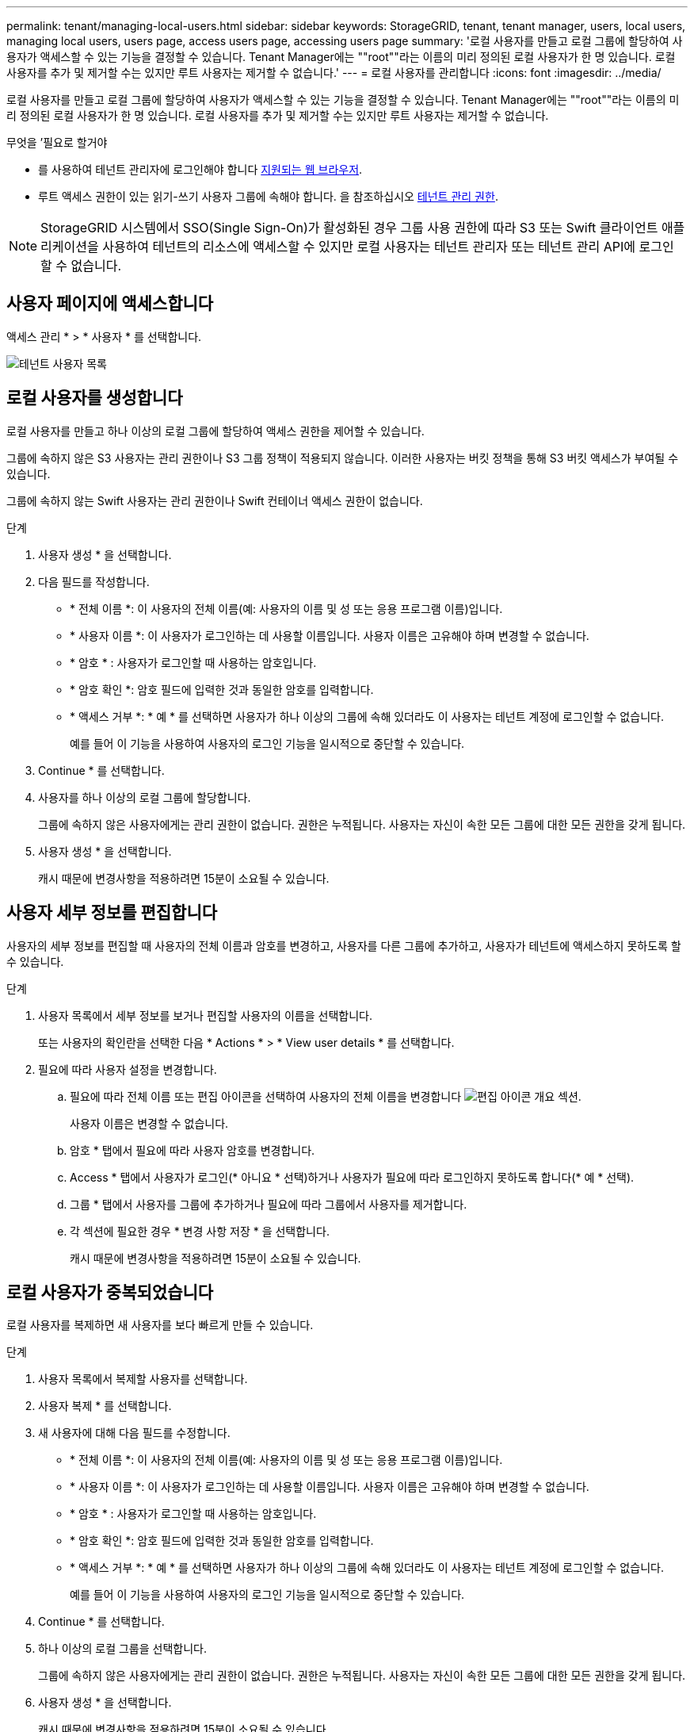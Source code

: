 ---
permalink: tenant/managing-local-users.html 
sidebar: sidebar 
keywords: StorageGRID, tenant, tenant manager, users, local users, managing local users, users page, access users page, accessing users page 
summary: '로컬 사용자를 만들고 로컬 그룹에 할당하여 사용자가 액세스할 수 있는 기능을 결정할 수 있습니다. Tenant Manager에는 ""root""라는 이름의 미리 정의된 로컬 사용자가 한 명 있습니다. 로컬 사용자를 추가 및 제거할 수는 있지만 루트 사용자는 제거할 수 없습니다.' 
---
= 로컬 사용자를 관리합니다
:icons: font
:imagesdir: ../media/


[role="lead"]
로컬 사용자를 만들고 로컬 그룹에 할당하여 사용자가 액세스할 수 있는 기능을 결정할 수 있습니다. Tenant Manager에는 ""root""라는 이름의 미리 정의된 로컬 사용자가 한 명 있습니다. 로컬 사용자를 추가 및 제거할 수는 있지만 루트 사용자는 제거할 수 없습니다.

.무엇을 &#8217;필요로 할거야
* 를 사용하여 테넌트 관리자에 로그인해야 합니다 xref:../admin/web-browser-requirements.adoc[지원되는 웹 브라우저].
* 루트 액세스 권한이 있는 읽기-쓰기 사용자 그룹에 속해야 합니다. 을 참조하십시오 xref:tenant-management-permissions.adoc[테넌트 관리 권한].



NOTE: StorageGRID 시스템에서 SSO(Single Sign-On)가 활성화된 경우 그룹 사용 권한에 따라 S3 또는 Swift 클라이언트 애플리케이션을 사용하여 테넌트의 리소스에 액세스할 수 있지만 로컬 사용자는 테넌트 관리자 또는 테넌트 관리 API에 로그인할 수 없습니다.



== 사용자 페이지에 액세스합니다

액세스 관리 * > * 사용자 * 를 선택합니다.

image::../media/tenant_users_list.png[테넌트 사용자 목록]



== 로컬 사용자를 생성합니다

로컬 사용자를 만들고 하나 이상의 로컬 그룹에 할당하여 액세스 권한을 제어할 수 있습니다.

그룹에 속하지 않은 S3 사용자는 관리 권한이나 S3 그룹 정책이 적용되지 않습니다. 이러한 사용자는 버킷 정책을 통해 S3 버킷 액세스가 부여될 수 있습니다.

그룹에 속하지 않는 Swift 사용자는 관리 권한이나 Swift 컨테이너 액세스 권한이 없습니다.

.단계
. 사용자 생성 * 을 선택합니다.
. 다음 필드를 작성합니다.
+
** * 전체 이름 *: 이 사용자의 전체 이름(예: 사용자의 이름 및 성 또는 응용 프로그램 이름)입니다.
** * 사용자 이름 *: 이 사용자가 로그인하는 데 사용할 이름입니다. 사용자 이름은 고유해야 하며 변경할 수 없습니다.
** * 암호 * : 사용자가 로그인할 때 사용하는 암호입니다.
** * 암호 확인 *: 암호 필드에 입력한 것과 동일한 암호를 입력합니다.
** * 액세스 거부 *: * 예 * 를 선택하면 사용자가 하나 이상의 그룹에 속해 있더라도 이 사용자는 테넌트 계정에 로그인할 수 없습니다.
+
예를 들어 이 기능을 사용하여 사용자의 로그인 기능을 일시적으로 중단할 수 있습니다.



. Continue * 를 선택합니다.
. 사용자를 하나 이상의 로컬 그룹에 할당합니다.
+
그룹에 속하지 않은 사용자에게는 관리 권한이 없습니다. 권한은 누적됩니다. 사용자는 자신이 속한 모든 그룹에 대한 모든 권한을 갖게 됩니다.

. 사용자 생성 * 을 선택합니다.
+
캐시 때문에 변경사항을 적용하려면 15분이 소요될 수 있습니다.





== 사용자 세부 정보를 편집합니다

사용자의 세부 정보를 편집할 때 사용자의 전체 이름과 암호를 변경하고, 사용자를 다른 그룹에 추가하고, 사용자가 테넌트에 액세스하지 못하도록 할 수 있습니다.

.단계
. 사용자 목록에서 세부 정보를 보거나 편집할 사용자의 이름을 선택합니다.
+
또는 사용자의 확인란을 선택한 다음 * Actions * > * View user details * 를 선택합니다.

. 필요에 따라 사용자 설정을 변경합니다.
+
.. 필요에 따라 전체 이름 또는 편집 아이콘을 선택하여 사용자의 전체 이름을 변경합니다 image:../media/icon_edit_tm.png["편집 아이콘"] 개요 섹션.
+
사용자 이름은 변경할 수 없습니다.

.. 암호 * 탭에서 필요에 따라 사용자 암호를 변경합니다.
.. Access * 탭에서 사용자가 로그인(* 아니요 * 선택)하거나 사용자가 필요에 따라 로그인하지 못하도록 합니다(* 예 * 선택).
.. 그룹 * 탭에서 사용자를 그룹에 추가하거나 필요에 따라 그룹에서 사용자를 제거합니다.
.. 각 섹션에 필요한 경우 * 변경 사항 저장 * 을 선택합니다.
+
캐시 때문에 변경사항을 적용하려면 15분이 소요될 수 있습니다.







== 로컬 사용자가 중복되었습니다

로컬 사용자를 복제하면 새 사용자를 보다 빠르게 만들 수 있습니다.

.단계
. 사용자 목록에서 복제할 사용자를 선택합니다.
. 사용자 복제 * 를 선택합니다.
. 새 사용자에 대해 다음 필드를 수정합니다.
+
** * 전체 이름 *: 이 사용자의 전체 이름(예: 사용자의 이름 및 성 또는 응용 프로그램 이름)입니다.
** * 사용자 이름 *: 이 사용자가 로그인하는 데 사용할 이름입니다. 사용자 이름은 고유해야 하며 변경할 수 없습니다.
** * 암호 * : 사용자가 로그인할 때 사용하는 암호입니다.
** * 암호 확인 *: 암호 필드에 입력한 것과 동일한 암호를 입력합니다.
** * 액세스 거부 *: * 예 * 를 선택하면 사용자가 하나 이상의 그룹에 속해 있더라도 이 사용자는 테넌트 계정에 로그인할 수 없습니다.
+
예를 들어 이 기능을 사용하여 사용자의 로그인 기능을 일시적으로 중단할 수 있습니다.



. Continue * 를 선택합니다.
. 하나 이상의 로컬 그룹을 선택합니다.
+
그룹에 속하지 않은 사용자에게는 관리 권한이 없습니다. 권한은 누적됩니다. 사용자는 자신이 속한 모든 그룹에 대한 모든 권한을 갖게 됩니다.

. 사용자 생성 * 을 선택합니다.
+
캐시 때문에 변경사항을 적용하려면 15분이 소요될 수 있습니다.





== 로컬 사용자를 삭제합니다

StorageGRID 테넌트 계정에 더 이상 액세스할 필요가 없는 로컬 사용자를 영구적으로 삭제할 수 있습니다.

테넌트 관리자를 사용하여 로컬 사용자는 삭제할 수 있지만 페더레이션 사용자는 삭제할 수 없습니다. 통합 사용자를 삭제하려면 통합 ID 소스를 사용해야 합니다.

.단계
. 사용자 목록에서 삭제할 로컬 사용자의 확인란을 선택합니다.
. Actions * > * Delete user * 를 선택합니다.
. 확인 대화 상자에서 * 사용자 삭제 * 를 선택하여 시스템에서 사용자를 삭제할 것인지 확인합니다.
+
캐시 때문에 변경사항을 적용하려면 15분이 소요될 수 있습니다.


